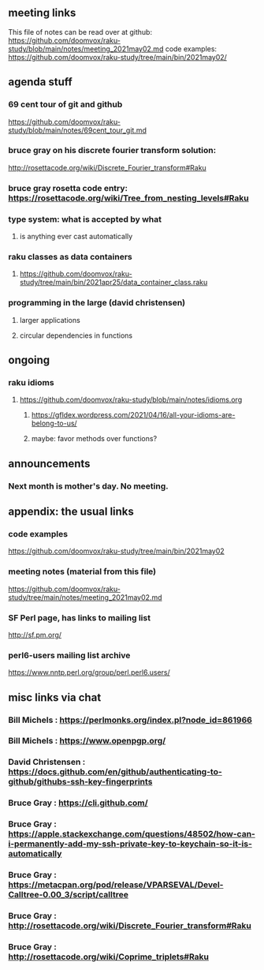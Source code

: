 ** meeting links
This file of notes can be read over at github:
https://github.com/doomvox/raku-study/blob/main/notes/meeting_2021may02.md
code examples:
https://github.com/doomvox/raku-study/tree/main/bin/2021may02/

** agenda stuff
*** 69 cent tour of git and github
https://github.com/doomvox/raku-study/blob/main/notes/69cent_tour_git.md
*** bruce gray on his discrete fourier transform solution:
http://rosettacode.org/wiki/Discrete_Fourier_transform#Raku
*** bruce gray rosetta code entry:  https://rosettacode.org/wiki/Tree_from_nesting_levels#Raku 
*** type system: what is accepted by what 
**** is anything ever cast automatically
*** raku classes as data containers
**** https://github.com/doomvox/raku-study/tree/main/bin/2021apr25/data_container_class.raku
*** programming in the large (david christensen)
**** larger applications
**** circular dependencies in functions

** ongoing
*** raku idioms
**** https://github.com/doomvox/raku-study/blob/main/notes/idioms.org
***** https://gfldex.wordpress.com/2021/04/16/all-your-idioms-are-belong-to-us/
***** maybe: favor methods over functions?

** announcements
*** Next month is mother's day.  No meeting.
** appendix: the usual links
*** code examples
https://github.com/doomvox/raku-study/tree/main/bin/2021may02
*** meeting notes (material from this file)
https://github.com/doomvox/raku-study/tree/main/notes/meeting_2021may02.md
*** SF Perl page, has links to mailing list
http://sf.pm.org/
*** perl6-users mailing list archive
https://www.nntp.perl.org/group/perl.perl6.users/

** misc links via chat
*** Bill Michels : https://perlmonks.org/index.pl?node_id=861966
*** Bill Michels : https://www.openpgp.org/
*** David Christensen : https://docs.github.com/en/github/authenticating-to-github/githubs-ssh-key-fingerprints
*** Bruce Gray : https://cli.github.com/
*** Bruce Gray : https://apple.stackexchange.com/questions/48502/how-can-i-permanently-add-my-ssh-private-key-to-keychain-so-it-is-automatically
*** Bruce Gray : https://metacpan.org/pod/release/VPARSEVAL/Devel-Calltree-0.00_3/script/calltree
*** Bruce Gray : http://rosettacode.org/wiki/Discrete_Fourier_transform#Raku
*** Bruce Gray : http://rosettacode.org/wiki/Coprime_triplets#Raku



